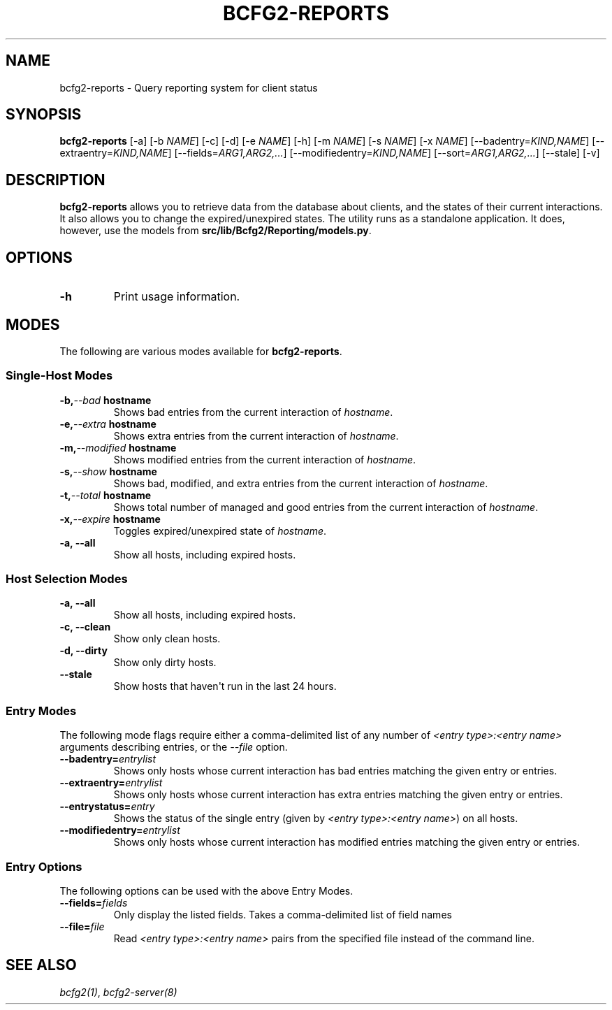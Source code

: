 .TH "BCFG2-REPORTS" "8" "November 14, 2012" "1.3" "Bcfg2"
.SH NAME
bcfg2-reports \- Query reporting system for client status
.
.nr rst2man-indent-level 0
.
.de1 rstReportMargin
\\$1 \\n[an-margin]
level \\n[rst2man-indent-level]
level margin: \\n[rst2man-indent\\n[rst2man-indent-level]]
-
\\n[rst2man-indent0]
\\n[rst2man-indent1]
\\n[rst2man-indent2]
..
.de1 INDENT
.\" .rstReportMargin pre:
. RS \\$1
. nr rst2man-indent\\n[rst2man-indent-level] \\n[an-margin]
. nr rst2man-indent-level +1
.\" .rstReportMargin post:
..
.de UNINDENT
. RE
.\" indent \\n[an-margin]
.\" old: \\n[rst2man-indent\\n[rst2man-indent-level]]
.nr rst2man-indent-level -1
.\" new: \\n[rst2man-indent\\n[rst2man-indent-level]]
.in \\n[rst2man-indent\\n[rst2man-indent-level]]u
..
.\" Man page generated from reStructeredText.
.
.SH SYNOPSIS
.sp
\fBbcfg2\-reports\fP [\-a] [\-b \fINAME\fP] [\-c] [\-d] [\-e \fINAME\fP] [\-h]
[\-m \fINAME\fP] [\-s \fINAME\fP] [\-x \fINAME\fP] [\-\-badentry=\fIKIND,NAME\fP]
[\-\-extraentry=\fIKIND,NAME\fP] [\-\-fields=\fIARG1,ARG2,...\fP]
[\-\-modifiedentry=\fIKIND,NAME\fP] [\-\-sort=\fIARG1,ARG2,...\fP] [\-\-stale] [\-v]
.SH DESCRIPTION
.sp
\fBbcfg2\-reports\fP allows you to retrieve data from the database
about clients, and the states of their current interactions. It also
allows you to change the expired/unexpired states. The utility runs as a
standalone application. It does, however, use the models from
\fBsrc/lib/Bcfg2/Reporting/models.py\fP.
.SH OPTIONS
.INDENT 0.0
.TP
.B \-h
Print usage information.
.UNINDENT
.SH MODES
.sp
The following are various modes available for \fBbcfg2\-reports\fP.
.SS Single\-Host Modes
.INDENT 0.0
.TP
.BI \-b,  \-\-bad \ hostname
Shows bad entries from the current
interaction of \fIhostname\fP.
.TP
.BI \-e,  \-\-extra \ hostname
Shows extra entries from the current
interaction of \fIhostname\fP.
.TP
.BI \-m,  \-\-modified \ hostname
Shows modified entries from the current
interaction of \fIhostname\fP.
.TP
.BI \-s,  \-\-show \ hostname
Shows bad, modified, and extra entries from
the current interaction of \fIhostname\fP.
.TP
.BI \-t,  \-\-total \ hostname
Shows total number of managed and good
entries from the current interaction of
\fIhostname\fP.
.TP
.BI \-x,  \-\-expire \ hostname
Toggles expired/unexpired state of
\fIhostname\fP.
.TP
.B \-a,  \-\-all
Show all hosts, including expired hosts.
.UNINDENT
.SS Host Selection Modes
.INDENT 0.0
.TP
.B \-a,  \-\-all
Show all hosts, including expired hosts.
.TP
.B \-c,  \-\-clean
Show only clean hosts.
.TP
.B \-d,  \-\-dirty
Show only dirty hosts.
.TP
.B \-\-stale
Show hosts that haven\(aqt run in the last 24 hours.
.UNINDENT
.SS Entry Modes
.sp
The following mode flags require either a comma\-delimited list of any
number of \fI<entry type>:<entry name>\fP arguments describing entries, or
the \fI\-\-file\fP option.
.INDENT 0.0
.TP
.BI \-\-badentry\fB= entrylist
Shows only hosts whose current interaction
has bad entries matching the given entry or
entries.
.TP
.BI \-\-extraentry\fB= entrylist
Shows only hosts whose current interaction
has extra entries matching the given entry
or entries.
.TP
.BI \-\-entrystatus\fB= entry
Shows the status of the single entry (given
by \fI<entry type>:<entry name>\fP) on all
hosts.
.TP
.BI \-\-modifiedentry\fB= entrylist
Shows only hosts whose current interaction
has modified entries matching the given
entry or entries.
.UNINDENT
.SS Entry Options
.sp
The following options can be used with the above Entry Modes.
.INDENT 0.0
.TP
.BI \-\-fields\fB= fields
Only display the listed fields.  Takes a
comma\-delimited list of field names
.TP
.BI \-\-file\fB= file
Read \fI<entry type>:<entry name>\fP pairs from the
specified file instead of the command line.
.UNINDENT
.SH SEE ALSO
.sp
\fIbcfg2(1)\fP, \fIbcfg2\-server(8)\fP
.\" Generated by docutils manpage writer.
.\" 
.
